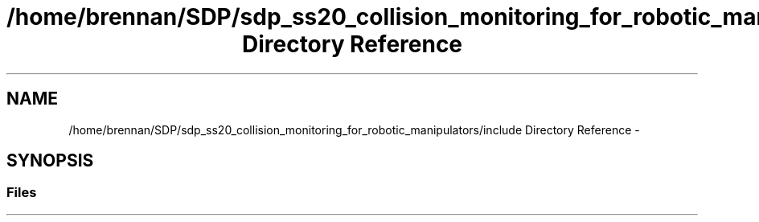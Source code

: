 .TH "/home/brennan/SDP/sdp_ss20_collision_monitoring_for_robotic_manipulators/include Directory Reference" 3 "Wed Jun 24 2020" "Collision monitoring for robotic manipulators" \" -*- nroff -*-
.ad l
.nh
.SH NAME
/home/brennan/SDP/sdp_ss20_collision_monitoring_for_robotic_manipulators/include Directory Reference \- 
.SH SYNOPSIS
.br
.PP
.SS "Files"

.in +1c
.in -1c
